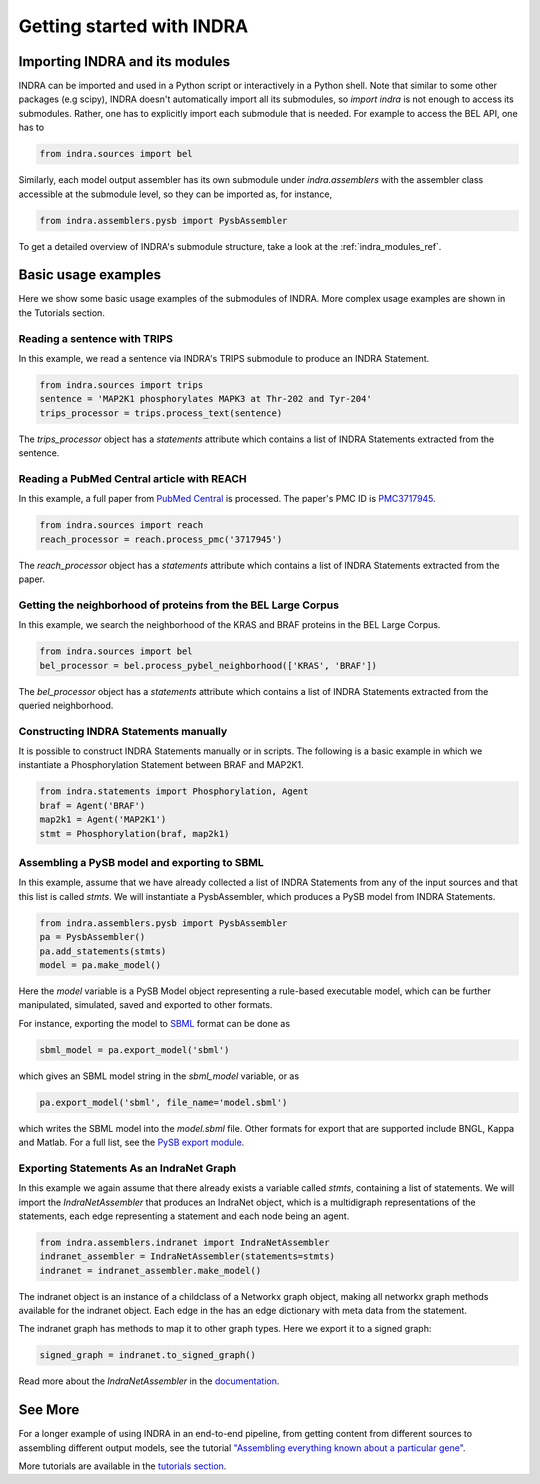 Getting started with INDRA
==========================

Importing INDRA and its modules
-------------------------------
INDRA can be imported and used in a Python script or interactively
in a Python shell. Note that similar to some other packages (e.g scipy), INDRA
doesn't automatically import all its submodules, so
`import indra` is not enough to access its submodules.
Rather, one has to explicitly import each submodule that is needed.
For example to access the BEL API, one has to

.. code:: python

    from indra.sources import bel

Similarly, each model output assembler has its own submodule under
`indra.assemblers` with the assembler class accessible at the submodule
level, so they can be imported as, for instance,

.. code:: python

    from indra.assemblers.pysb import PysbAssembler

To get a detailed overview of INDRA's submodule structure, take a look at
the :ref:`indra_modules_ref`.

Basic usage examples
--------------------

Here we show some basic usage examples of the submodules of INDRA. More complex
usage examples are shown in the Tutorials section.

Reading a sentence with TRIPS
`````````````````````````````
In this example, we read a sentence via INDRA's TRIPS submodule to produce
an INDRA Statement.

.. code:: python

    from indra.sources import trips
    sentence = 'MAP2K1 phosphorylates MAPK3 at Thr-202 and Tyr-204'
    trips_processor = trips.process_text(sentence)

The `trips_processor` object has a `statements` attribute which contains a list
of INDRA Statements extracted from the sentence.

Reading a PubMed Central article with REACH
```````````````````````````````````````````
In this example, a full paper from `PubMed
Central <http://www.ncbi.nlm.nih.gov/pmc/>`_ is processed. The paper's PMC ID is
`PMC3717945 <http://www.ncbi.nlm.nih.gov/pmc/articles/PMC3717945/>`_.

.. code:: python

    from indra.sources import reach
    reach_processor = reach.process_pmc('3717945')

The `reach_processor` object has a `statements` attribute which contains a list
of INDRA Statements extracted from the paper.

Getting the neighborhood of proteins from the BEL Large Corpus
``````````````````````````````````````````````````````````````
In this example, we search the neighborhood of the KRAS and BRAF proteins in
the BEL Large Corpus.

.. code:: python

    from indra.sources import bel
    bel_processor = bel.process_pybel_neighborhood(['KRAS', 'BRAF'])

The `bel_processor` object has a `statements` attribute which contains a list
of INDRA Statements extracted from the queried neighborhood.

Constructing INDRA Statements manually
``````````````````````````````````````
It is possible to construct INDRA Statements manually or in scripts. The following
is a basic example in which we instantiate a Phosphorylation Statement between
BRAF and MAP2K1.

.. code:: python

    from indra.statements import Phosphorylation, Agent
    braf = Agent('BRAF')
    map2k1 = Agent('MAP2K1')
    stmt = Phosphorylation(braf, map2k1)

Assembling a PySB model and exporting to SBML
`````````````````````````````````````````````
In this example, assume that we have already collected a list of INDRA Statements
from any of the input sources and that this list is called `stmts`. We will
instantiate a PysbAssembler, which produces a PySB model from INDRA Statements.

.. code:: python

    from indra.assemblers.pysb import PysbAssembler
    pa = PysbAssembler()
    pa.add_statements(stmts)
    model = pa.make_model()

Here the `model` variable is a PySB Model object representing a rule-based
executable model, which can be further manipulated, simulated, saved and exported
to other formats.

For instance, exporting the model to `SBML <http://sbml.org>`_ format can
be done as

.. code:: python

    sbml_model = pa.export_model('sbml')

which gives an SBML model string in the `sbml_model` variable, or as

.. code:: python

    pa.export_model('sbml', file_name='model.sbml')

which writes the SBML model into the `model.sbml` file. Other formats for export
that are supported include BNGL, Kappa and Matlab. For a full list, see the
`PySB export module
<http://docs.pysb.org/en/latest/modules/export/index.html>`_.

Exporting Statements As an IndraNet Graph
`````````````````````````````````````````
In this example we again assume that there already exists a variable called
`stmts`, containing a list of statements. We will import the
`IndraNetAssembler` that produces an IndraNet object, which is a multidigraph
representations of the statements, each edge representing a statement and
each node being an agent.

.. code:: python

    from indra.assemblers.indranet import IndraNetAssembler
    indranet_assembler = IndraNetAssembler(statements=stmts)
    indranet = indranet_assembler.make_model()

The indranet object is an instance of a childclass of a Networkx graph object,
making all networkx graph methods available for the indranet object. Each
edge in the has an edge dictionary with meta data from the statement.

The indranet graph has methods to map it to other graph types. Here we
export it to a signed graph:

.. code:: python

    signed_graph = indranet.to_signed_graph()

Read more about the `IndraNetAssembler` in the `documentation
<modules/assemblers/indranet_assembler.html>`_.

See More
--------

For a longer example of using INDRA in an end-to-end pipeline, from getting
content from different sources to assembling different output models, see
the tutorial `"Assembling everything known about a particular gene"
<tutorials/gene_network.html>`_.

More tutorials are available in the `tutorials section <tutorials/index
.html>`_.
